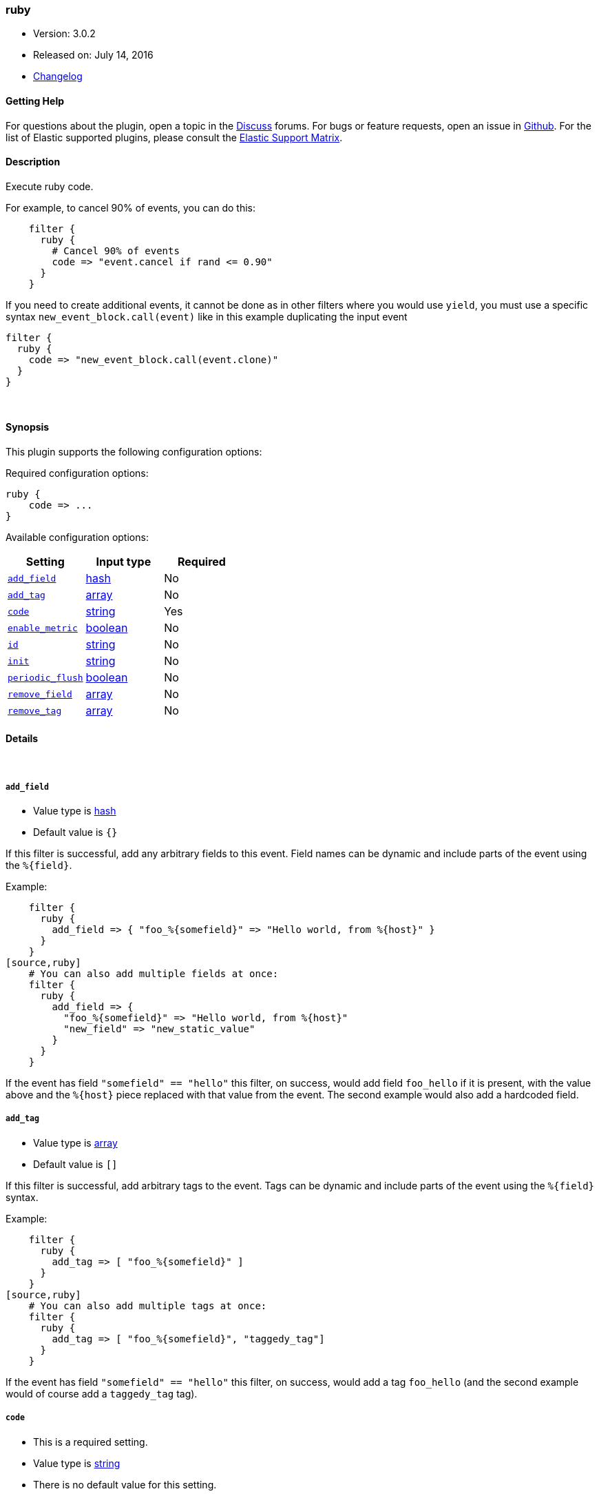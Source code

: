 [[plugins-filters-ruby]]
=== ruby

* Version: 3.0.2
* Released on: July 14, 2016
* https://github.com/logstash-plugins/logstash-filter-ruby/blob/master/CHANGELOG.md#302[Changelog]



==== Getting Help

For questions about the plugin, open a topic in the http://discuss.elastic.co[Discuss] forums. For bugs or feature requests, open an issue in https://github.com/elastic/logstash[Github].
For the list of Elastic supported plugins, please consult the https://www.elastic.co/support/matrix#show_logstash_plugins[Elastic Support Matrix].

==== Description

Execute ruby code.

For example, to cancel 90% of events, you can do this:
[source,ruby]
    filter {
      ruby {
        # Cancel 90% of events
        code => "event.cancel if rand <= 0.90"
      }
    }

If you need to create additional events, it cannot be done as in other filters where you would use `yield`,
you must use a specific syntax `new_event_block.call(event)` like in this example duplicating the input event
[source,ruby]
filter {
  ruby {
    code => "new_event_block.call(event.clone)"
  }
}


&nbsp;

==== Synopsis

This plugin supports the following configuration options:

Required configuration options:

[source,json]
--------------------------
ruby {
    code => ...
}
--------------------------



Available configuration options:

[cols="<,<,<",options="header",]
|=======================================================================
|Setting |Input type|Required
| <<plugins-filters-ruby-add_field>> |<<hash,hash>>|No
| <<plugins-filters-ruby-add_tag>> |<<array,array>>|No
| <<plugins-filters-ruby-code>> |<<string,string>>|Yes
| <<plugins-filters-ruby-enable_metric>> |<<boolean,boolean>>|No
| <<plugins-filters-ruby-id>> |<<string,string>>|No
| <<plugins-filters-ruby-init>> |<<string,string>>|No
| <<plugins-filters-ruby-periodic_flush>> |<<boolean,boolean>>|No
| <<plugins-filters-ruby-remove_field>> |<<array,array>>|No
| <<plugins-filters-ruby-remove_tag>> |<<array,array>>|No
|=======================================================================


==== Details

&nbsp;

[[plugins-filters-ruby-add_field]]
===== `add_field` 

  * Value type is <<hash,hash>>
  * Default value is `{}`

If this filter is successful, add any arbitrary fields to this event.
Field names can be dynamic and include parts of the event using the `%{field}`.

Example:
[source,ruby]
    filter {
      ruby {
        add_field => { "foo_%{somefield}" => "Hello world, from %{host}" }
      }
    }
[source,ruby]
    # You can also add multiple fields at once:
    filter {
      ruby {
        add_field => {
          "foo_%{somefield}" => "Hello world, from %{host}"
          "new_field" => "new_static_value"
        }
      }
    }

If the event has field `"somefield" == "hello"` this filter, on success,
would add field `foo_hello` if it is present, with the
value above and the `%{host}` piece replaced with that value from the
event. The second example would also add a hardcoded field.

[[plugins-filters-ruby-add_tag]]
===== `add_tag` 

  * Value type is <<array,array>>
  * Default value is `[]`

If this filter is successful, add arbitrary tags to the event.
Tags can be dynamic and include parts of the event using the `%{field}`
syntax.

Example:
[source,ruby]
    filter {
      ruby {
        add_tag => [ "foo_%{somefield}" ]
      }
    }
[source,ruby]
    # You can also add multiple tags at once:
    filter {
      ruby {
        add_tag => [ "foo_%{somefield}", "taggedy_tag"]
      }
    }

If the event has field `"somefield" == "hello"` this filter, on success,
would add a tag `foo_hello` (and the second example would of course add a `taggedy_tag` tag).

[[plugins-filters-ruby-code]]
===== `code` 

  * This is a required setting.
  * Value type is <<string,string>>
  * There is no default value for this setting.

The code to execute for every event.
You will have an `event` variable available that is the event itself.

[[plugins-filters-ruby-enable_metric]]
===== `enable_metric` 

  * Value type is <<boolean,boolean>>
  * Default value is `true`

Disable or enable metric logging for this specific plugin instance
by default we record all the metrics we can, but you can disable metrics collection
for a specific plugin.

[[plugins-filters-ruby-id]]
===== `id` 

  * Value type is <<string,string>>
  * There is no default value for this setting.

Add a unique `ID` to the plugin configuration. If no ID is specified, Logstash will generate one. 
It is strongly recommended to set this ID in your configuration. This is particulary useful 
when you have two or more plugins of the same type, for example, if you have 2 grok filters. 
Adding a named ID in this case will help in monitoring Logstash when using the monitoring APIs.

[source,ruby]
---------------------------------------------------------------------------------------------------
output {
 stdout {
   id => "my_plugin_id"
 }
}
---------------------------------------------------------------------------------------------------


[[plugins-filters-ruby-init]]
===== `init` 

  * Value type is <<string,string>>
  * There is no default value for this setting.

Any code to execute at logstash startup-time

[[plugins-filters-ruby-periodic_flush]]
===== `periodic_flush` 

  * Value type is <<boolean,boolean>>
  * Default value is `false`

Call the filter flush method at regular interval.
Optional.

[[plugins-filters-ruby-remove_field]]
===== `remove_field` 

  * Value type is <<array,array>>
  * Default value is `[]`

If this filter is successful, remove arbitrary fields from this event.
Fields names can be dynamic and include parts of the event using the %{field}
Example:
[source,ruby]
    filter {
      ruby {
        remove_field => [ "foo_%{somefield}" ]
      }
    }
[source,ruby]
    # You can also remove multiple fields at once:
    filter {
      ruby {
        remove_field => [ "foo_%{somefield}", "my_extraneous_field" ]
      }
    }

If the event has field `"somefield" == "hello"` this filter, on success,
would remove the field with name `foo_hello` if it is present. The second
example would remove an additional, non-dynamic field.

[[plugins-filters-ruby-remove_tag]]
===== `remove_tag` 

  * Value type is <<array,array>>
  * Default value is `[]`

If this filter is successful, remove arbitrary tags from the event.
Tags can be dynamic and include parts of the event using the `%{field}`
syntax.

Example:
[source,ruby]
    filter {
      ruby {
        remove_tag => [ "foo_%{somefield}" ]
      }
    }
[source,ruby]
    # You can also remove multiple tags at once:
    filter {
      ruby {
        remove_tag => [ "foo_%{somefield}", "sad_unwanted_tag"]
      }
    }

If the event has field `"somefield" == "hello"` this filter, on success,
would remove the tag `foo_hello` if it is present. The second example
would remove a sad, unwanted tag as well.


